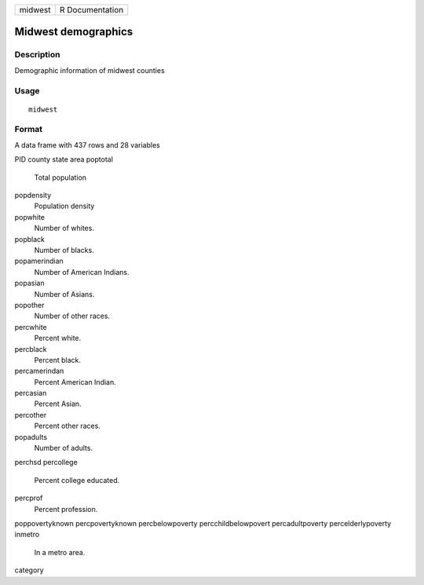 +---------+-----------------+
| midwest | R Documentation |
+---------+-----------------+

Midwest demographics
--------------------

Description
~~~~~~~~~~~

Demographic information of midwest counties

Usage
~~~~~

::

    midwest

Format
~~~~~~

A data frame with 437 rows and 28 variables

PID
county
state
area
poptotal
    Total population

popdensity
    Population density

popwhite
    Number of whites.

popblack
    Number of blacks.

popamerindian
    Number of American Indians.

popasian
    Number of Asians.

popother
    Number of other races.

percwhite
    Percent white.

percblack
    Percent black.

percamerindan
    Percent American Indian.

percasian
    Percent Asian.

percother
    Percent other races.

popadults
    Number of adults.

perchsd
percollege
    Percent college educated.

percprof
    Percent profession.

poppovertyknown
percpovertyknown
percbelowpoverty
percchildbelowpovert
percadultpoverty
percelderlypoverty
inmetro
    In a metro area.

category

